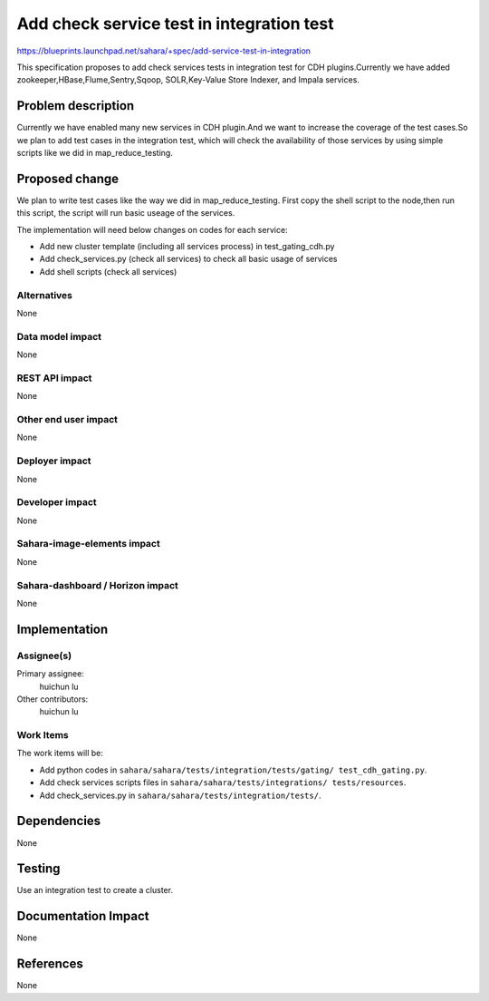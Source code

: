 ..
 This work is licensed under a Creative Commons Attribution 3.0 Unported
 License.

 http://creativecommons.org/licenses/by/3.0/legalcode

==========================================
Add check service test in integration test
==========================================

https://blueprints.launchpad.net/sahara/+spec/add-service-test-in-integration

This specification proposes to add check services tests in integration test
for CDH plugins.Currently we have added zookeeper,HBase,Flume,Sentry,Sqoop,
SOLR,Key-Value Store Indexer, and Impala services.

Problem description
===================

Currently we have enabled many new services in CDH plugin.And we want to
increase the coverage of the test cases.So we plan to add test cases in the
integration test, which will check the availability of those services by using
simple scripts like we did in map_reduce_testing.


Proposed change
===============

We plan to write test cases like the way we did in map_reduce_testing. First
copy the shell script to the node,then run this script, the script will run
basic useage of the services.

The implementation will need below changes on codes for each service:

* Add new cluster template (including all services process) in
  test_gating_cdh.py
* Add check_services.py (check all services) to check all basic usage of
  services
* Add shell scripts (check all services)

Alternatives
------------

None

Data model impact
-----------------

None

REST API impact
---------------

None

Other end user impact
---------------------

None

Deployer impact
---------------

None

Developer impact
----------------

None

Sahara-image-elements impact
----------------------------

None

Sahara-dashboard / Horizon impact
---------------------------------

None

Implementation
==============

Assignee(s)
-----------

Primary assignee:
  huichun lu

Other contributors:
  huichun lu

Work Items
----------

The work items will be:

* Add python codes in ``sahara/sahara/tests/integration/tests/gating/
  test_cdh_gating.py``.
* Add check services scripts files in ``sahara/sahara/tests/integrations/
  tests/resources``.
* Add check_services.py in ``sahara/sahara/tests/integration/tests/``.

Dependencies
============

None

Testing
=======

Use an integration test to create a cluster.

Documentation Impact
====================

None

References
==========

None
